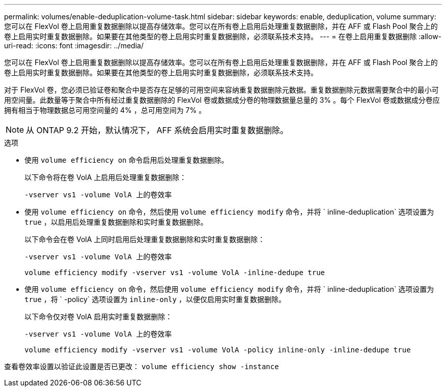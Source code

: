 ---
permalink: volumes/enable-deduplication-volume-task.html 
sidebar: sidebar 
keywords: enable, deduplication, volume 
summary: 您可以在 FlexVol 卷上启用重复数据删除以提高存储效率。您可以在所有卷上启用后处理重复数据删除，并在 AFF 或 Flash Pool 聚合上的卷上启用实时重复数据删除。如果要在其他类型的卷上启用实时重复数据删除，必须联系技术支持。 
---
= 在卷上启用重复数据删除
:allow-uri-read: 
:icons: font
:imagesdir: ../media/


[role="lead"]
您可以在 FlexVol 卷上启用重复数据删除以提高存储效率。您可以在所有卷上启用后处理重复数据删除，并在 AFF 或 Flash Pool 聚合上的卷上启用实时重复数据删除。如果要在其他类型的卷上启用实时重复数据删除，必须联系技术支持。

对于 FlexVol 卷，您必须已验证卷和聚合中是否存在足够的可用空间来容纳重复数据删除元数据。重复数据删除元数据需要聚合中的最小可用空间量。此数量等于聚合中所有经过重复数据删除的 FlexVol 卷或数据成分卷的物理数据量总量的 3% 。每个 FlexVol 卷或数据成分卷应拥有相当于物理数据总可用空间量的 4% ，总可用空间为 7% 。

[NOTE]
====
从 ONTAP 9.2 开始，默认情况下， AFF 系统会启用实时重复数据删除。

====
.选项
* 使用 `volume efficiency on` 命令启用后处理重复数据删除。
+
以下命令将在卷 VolA 上启用后处理重复数据删除：

+
`-vserver vs1 -volume VolA 上的卷效率`

* 使用 `volume efficiency on` 命令，然后使用 `volume efficiency modify` 命令，并将 ` inline-deduplication` 选项设置为 `true` ，以启用后处理重复数据删除和实时重复数据删除。
+
以下命令会在卷 VolA 上同时启用后处理重复数据删除和实时重复数据删除：

+
`-vserver vs1 -volume VolA 上的卷效率`

+
`volume efficiency modify -vserver vs1 -volume VolA -inline-dedupe true`

* 使用 `volume efficiency on` 命令，然后使用 `volume efficiency modify` 命令，并将 ` inline-deduplication` 选项设置为 `true` ，将 ` -policy` 选项设置为 `inline-only` ，以便仅启用实时重复数据删除。
+
以下命令仅对卷 VolA 启用实时重复数据删除：

+
`-vserver vs1 -volume VolA 上的卷效率`

+
`volume efficiency modify -vserver vs1 -volume VolA -policy inline-only -inline-dedupe true`



查看卷效率设置以验证此设置是否已更改： `volume efficiency show -instance`
